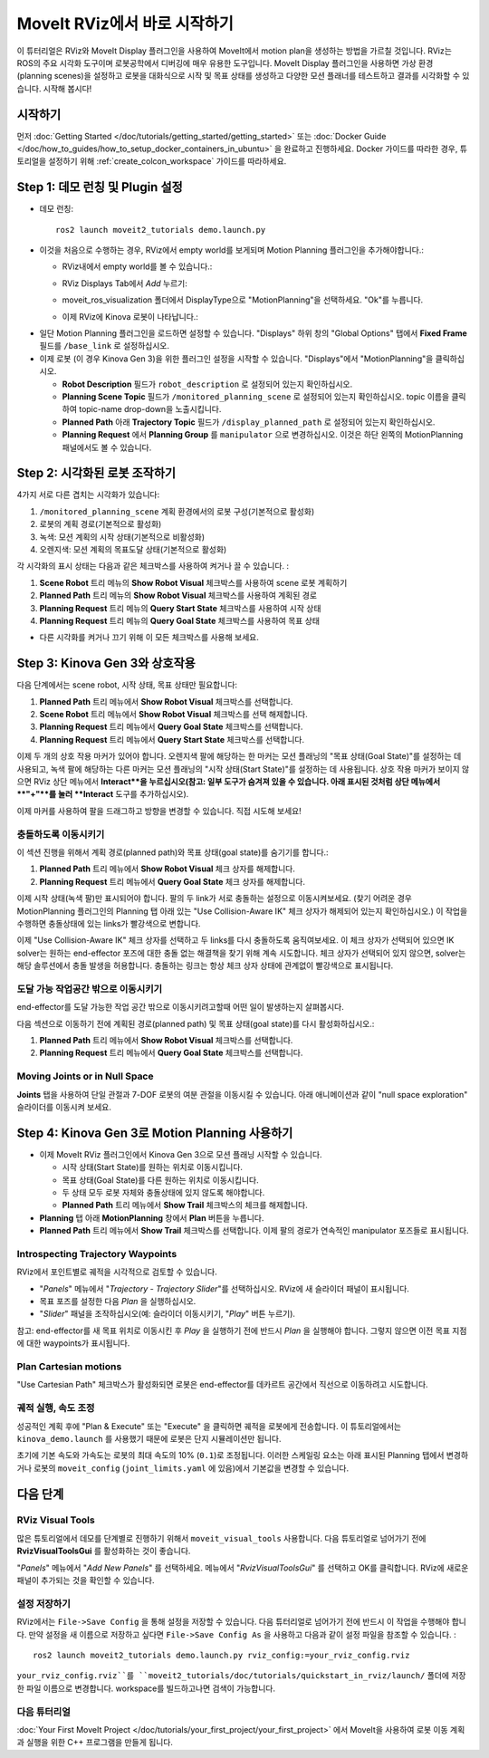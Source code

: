 .. _Quickstart in RViz:

MoveIt RViz에서 바로 시작하기
==============================
.. image:: rviz_plugin_head.png
   :width: 700px

이 튜터리얼은 RViz와 MoveIt Display 플러그인을 사용하여 MoveIt에서 motion plan을 생성하는 방법을 가르칠 것입니다. RViz는 ROS의 주요 시각화 도구이며 로봇공학에서 디버깅에 매우 유용한 도구입니다. MoveIt Display 플러그인을 사용하면 가상 환경 (planning scenes)을 설정하고 로봇을 대화식으로 시작 및 목표 상태를 생성하고 다양한 모션 플래너를 테스트하고 결과를 시각화할 수 있습니다. 시작해 봅시다!

시작하기
---------------
먼저 :doc:`Getting Started </doc/tutorials/getting_started/getting_started>` 또는 :doc:`Docker Guide </doc/how_to_guides/how_to_setup_docker_containers_in_ubuntu>` 을 완료하고 진행하세요.
Docker 가이드를 따라한 경우, 튜토리얼을 설정하기 위해 :ref:`create_colcon_workspace` 가이드를 따라하세요.

Step 1: 데모 런칭 및 Plugin 설정
------------------------------------------------

* 데모 런칭: ::

   ros2 launch moveit2_tutorials demo.launch.py

* 이것을 처음으로 수행하는 경우, RViz에서 empty world를 보게되며 Motion Planning 플러그인을 추가해야합니다.:

  * RViz내에서 empty world를 볼 수 있습니다.:

  |A|

  * RViz Displays Tab에서 *Add* 누르기:

  |B|

  * moveit_ros_visualization 폴더에서 DisplayType으로 "MotionPlanning"을 선택하세요. "Ok"를 누릅니다.

  |C|

  * 이제 RViz에 Kinova 로봇이 나타납니다.:

  |D|

.. |A| image:: rviz_empty.png
               :width: 700px

.. |B| image:: rviz_click_add.png
               :width: 405px

.. |C| image:: rviz_plugin_motion_planning_add.png
               :width: 400px

.. |D| image:: rviz_start.png
               :width: 700px

* 일단 Motion Planning 플러그인을 로드하면 설정할 수 있습니다. "Displays" 하위 창의 "Global Options" 탭에서 **Fixed Frame** 필드를 ``/base_link`` 로 설정하십시오.

* 이제 로봇 (이 경우 Kinova Gen 3)을 위한 플러그인 설정을 시작할 수 있습니다. "Displays"에서 "MotionPlanning"을 클릭하십시오.

  * **Robot Description** 필드가 ``robot_description`` 로 설정되어 있는지 확인하십시오.

  * **Planning Scene Topic** 필드가 ``/monitored_planning_scene`` 로 설정되어 있는지 확인하십시오.
    topic 이름을 클릭하여 topic-name drop-down을 노출시킵니다.

  * **Planned Path** 아래 **Trajectory Topic** 필드가 ``/display_planned_path`` 로 설정되어 있는지 확인하십시오.

  * **Planning Request** 에서 **Planning Group** 를 ``manipulator`` 으로 변경하십시오. 이것은 하단 왼쪽의 MotionPlanning 패널에서도 볼 수 있습니다.


.. image:: rviz_plugin_start.png
   :width: 700px


Step 2: 시각화된 로봇 조작하기
---------------------------------------
4가지 서로 다른 겹치는 시각화가 있습니다:

#. ``/monitored_planning_scene`` 계획 환경에서의 로봇 구성(기본적으로 활성화)

#. 로봇의 계획 경로(기본적으로 활성화)

#. 녹색: 모션 계획의 시작 상태(기본적으로 비활성화)

#. 오렌지색: 모션 계획의 목표도달 상태(기본적으로 활성화)

각 시각화의 표시 상태는 다음과 같은 체크박스를 사용하여 켜거나 끌 수 있습니다. :

#. **Scene Robot** 트리 메뉴의 **Show Robot Visual** 체크박스를 사용하여 scene 로봇 계획하기

#. **Planned Path** 트리 메뉴의 **Show Robot Visual** 체크박스를 사용하여 계획된 경로

#. **Planning Request** 트리 메뉴의 **Query Start State** 체크박스를 사용하여 시작 상태

#. **Planning Request** 트리 메뉴의 **Query Goal State** 체크박스를 사용하여 목표 상태

* 다른 시각화를 켜거나 끄기 위해 이 모든 체크박스를 사용해 보세요.

.. image:: rviz_plugin_visualize_robots.png
   :width: 700px

Step 3: Kinova Gen 3와 상호작용
--------------------------------------

다음 단계에서는 scene robot, 시작 상태, 목표 상태만 필요합니다:

#. **Planned Path** 트리 메뉴에서 **Show Robot Visual** 체크박스를 선택합니다.

#. **Scene Robot** 트리 메뉴에서 **Show Robot Visual** 체크박스를 선택 해제합니다.

#. **Planning Request** 트리 메뉴에서 **Query Goal State** 체크박스를 선택합니다.

#. **Planning Request** 트리 메뉴에서 **Query Start State** 체크박스를 선택합니다.

이제 두 개의 상호 작용 마커가 있어야 합니다. 오렌지색 팔에 해당하는 한 마커는 모션 플래닝의 "목표 상태(Goal State)"를 설정하는 데 사용되고, 녹색 팔에 해당하는 다른 마커는 모션 플래닝의 "시작 상태(Start State)"를 설정하는 데 사용됩니다. 상호 작용 마커가 보이지 않으면 RViz 상단 메뉴에서 **Interact**을 누르십시오(참고: 일부 도구가 숨겨져 있을 수 있습니다. 아래 표시된 것처럼 상단 메뉴에서 **"+"**를 눌러 **Interact** 도구를 추가하십시오).

.. image:: rviz_plugin_interact.png
   :width: 700px

이제 마커를 사용하여 팔을 드래그하고 방향을 변경할 수 있습니다. 직접 시도해 보세요!

충돌하도록 이동시키기
+++++++++++++++++++++++

이 섹션 진행을 위해서 계획 경로(planned path)와 목표 상태(goal state)를 숨기기를 합니다.:

#. **Planned Path** 트리 메뉴에서 **Show Robot Visual** 체크 상자를 해제합니다.

#. **Planning Request** 트리 메뉴에서 **Query Goal State** 체크 상자를 해제합니다.

이제 시작 상태(녹색 팔)만 표시되어야 합니다. 팔의 두 link가 서로 충돌하는 설정으로 이동시켜보세요. (찾기 어려운 경우 MotionPlanning 플러그인의 Planning 탭 아래 있는 "Use Collision-Aware IK" 체크 상자가 해제되어 있는지 확인하십시오.) 이 작업을 수행하면 충돌상태에 있는 links가 빨강색으로 변합니다.

.. image:: rviz_plugin_collision.png
   :width: 700px

이제 "Use Collision-Aware IK" 체크 상자를 선택하고 두 links를 다시 충돌하도록 움직여보세요. 이 체크 상자가 선택되어 있으면 IK solver는 원하는 end-effector 포즈에 대한 충돌 없는 해결책을 찾기 위해 계속 시도합니다. 체크 상자가 선택되어 있지 않으면, solver는 해당 솔루션에서 충돌 발생을 허용합니다. 충돌하는 링크는 항상 체크 상자 상태에 관계없이 빨강색으로 표시됩니다.

.. image:: rviz_plugin_collision_aware_ik_checkbox.png
   :width: 700px

도달 가능 작업공간 밖으로 이동시키기
++++++++++++++++++++++++++++++++++++++
end-effector를 도달 가능한 작업 공간 밖으로 이동시키려고할때 어떤 일이 발생하는지 살펴봅시다.

.. image:: rviz_plugin_invalid.png
   :width: 700px

다음 섹션으로 이동하기 전에 계획된 경로(planned path) 및 목표 상태(goal state)를 다시 활성화하십시오.:

#. **Planned Path** 트리 메뉴에서 **Show Robot Visual** 체크박스를 선택합니다.

#. **Planning Request** 트리 메뉴에서 **Query Goal State** 체크박스를 선택합니다.

Moving Joints or in Null Space
++++++++++++++++++++++++++++++
**Joints** 탭을 사용하여 단일 관절과 7-DOF 로봇의 여분 관절을 이동시킬 수 있습니다. 아래 애니메이션과 같이 "null space exploration" 슬라이더를 이동시켜 보세요.

.. raw:: html

    <video width="700px" controls="true" autoplay="true" loop="true">
        <source src="../../../_static/videos/rviz_joints_nullspace.webm" type="video/webm">
        The joints moving while the end effector stays still
    </video>

Step 4: Kinova Gen 3로 Motion Planning 사용하기
---------------------------------------------------

* 이제 MoveIt RViz 플러그인에서 Kinova Gen 3으로 모션 플래닝 시작할 수 있습니다.

  * 시작 상태(Start State)를 원하는 위치로 이동시킵니다.

  * 목표 상태(Goal State)를 다른 원하는 위치로 이동시킵니다.

  * 두 상태 모두 로봇 자체와 충돌상태에 있지 않도록 해야합니다.

  * **Planned Path** 트리 메뉴에서 **Show Trail** 체크박스의 체크를 해제합니다.

* **Planning** 탭 아래 **MotionPlanning** 창에서 **Plan** 버튼을 누릅니다.

* **Planned Path** 트리 메뉴에서 **Show Trail** 체크박스를 선택합니다. 이제 팔의 경로가 연속적인 manipulator 포즈들로 표시됩니다.

.. image:: rviz_plugin_planned_path.png
   :width: 700px

Introspecting Trajectory Waypoints
++++++++++++++++++++++++++++++++++

RViz에서 포인트별로 궤적을 시각적으로 검토할 수 있습니다.

* "*Panels*" 메뉴에서 "*Trajectory - Trajectory Slider*"를 선택하십시오. RViz에 새 슬라이더 패널이 표시됩니다.

* 목표 포즈를 설정한 다음 *Plan* 을 실행하십시오.

* "*Slider*" 패널을 조작하십시오(예: 슬라이더 이동시키기, "*Play*" 버튼 누르기).

참고: end-effector를 새 목표 위치로 이동시킨 후 *Play* 을 실행하기 전에 반드시 *Plan* 을 실행해야 합니다. 그렇지 않으면 이전 목표 지점에 대한 waypoints가 표시됩니다.


.. image:: rviz_plugin_plan_slider.png
   :width: 700px

Plan Cartesian motions
++++++++++++++++++++++

"Use Cartesian Path" 체크박스가 활성화되면 로봇은 end-effector를 데카르트 공간에서 직선으로 이동하려고 시도합니다.

.. image:: rviz_plugin_plan_free.png
   :width: 700px

.. image:: rviz_plugin_plan_cartesian.png
   :width: 700px


궤적 실행, 속도 조정
+++++++++++++++++++++++++++++++++++++++

성공적인 계획 후에 "Plan & Execute" 또는 "Execute" 을 클릭하면 궤적을 로봇에게 전송합니다. 이 튜토리얼에서는 ``kinova_demo.launch`` 를 사용했기 때문에 로봇은 단지 시뮬레이션만 됩니다.

초기에 기본 속도와 가속도는 로봇의 최대 속도의 10% (``0.1``)로 조정됩니다. 이러한 스케일링 요소는 아래 표시된 Planning 탭에서 변경하거나 로봇의 ``moveit_config`` (``joint_limits.yaml`` 에 있음)에서 기본값을 변경할 수 있습니다.

.. image:: rviz_plugin_collision_aware_ik_checkbox.png
   :width: 700px


다음 단계
-----------

RViz Visual Tools
+++++++++++++++++
많은 튜토리얼에서 데모를 단계별로 진행하기 위해서 ``moveit_visual_tools`` 사용합니다. 다음 튜토리얼로 넘어가기 전에 **RvizVisualToolsGui** 를 활성화하는 것이 좋습니다.

"*Panels*" 메뉴에서 "*Add New Panels*" 를 선택하세요. 메뉴에서 "*RvizVisualToolsGui*" 를 선택하고 OK를 클릭합니다. RViz에 새로운 패널이 추가되는 것을 확인할 수 있습니다.

.. image:: rviz_add_rviz_visual_tools.png
   :width: 400px

.. image:: rviz_panels.png
   :width: 700px

설정 저장하기
+++++++++++++++++++++++++
RViz에서는 ``File->Save Config`` 을 통해 설정을 저장할 수 있습니다. 다음 튜터리얼로 넘어가기 전에 반드시 이 작업을 수행해야 합니다. 만약 설정을 새 이름으로 저장하고 싶다면 ``File->Save Config As`` 을 사용하고 다음과 같이 설정 파일을 참조할 수 있습니다. : ::

   ros2 launch moveit2_tutorials demo.launch.py rviz_config:=your_rviz_config.rviz

``your_rviz_config.rviz``를 ``moveit2_tutorials/doc/tutorials/quickstart_in_rviz/launch/`` 폴더에 저장한 파일 이름으로 변경합니다. workspace를 빌드하고나면 검색이 가능합니다.


다음 튜터리얼
+++++++++++++++

:doc:`Your First MoveIt Project </doc/tutorials/your_first_project/your_first_project>` 에서 MoveIt을 사용하여 로봇 이동 계획과 실행을 위한 C++ 프로그램을 만들게 됩니다.
